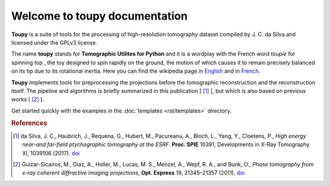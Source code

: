 ******************************
Welcome to toupy documentation
******************************

**Toupy** is a suite of tools for the processing of high-resolution tomography dataset compiled by
J. C. da Silva and licensed under the GPLv3 license.

The name **toupy** stands for **Tomographic Utilites for Python** and it is a wordplay with the French 
word `toupie` for spinning top , the toy designed to spin rapidly on the ground, the motion of 
which causes it to remain precisely balanced on its tip due to its rotational inertia. Here you can 
find the wikipedia page in `English <https://en.wikipedia.org/wiki/Top>`_ and in `French <https://fr.wikipedia.org/wiki/Toupie_(jouet)>`_.

**Toupy** implements tools for preprocessing the projections before the tomographic reconstruction
and the reconstruction itself. The pipeline and algorithms is briefly summarized in this publication [ [#algos]_ ], but which is also based on 
previous works [ [#psi]_ ].

Get started quickly with the examples in the :doc:`templates <rst/templates>` directory.


.. rubric:: References

.. [#algos] da Silva, J. C., Haubrich, J., Requena, G., Hubert, M., Pacureanu, A., Bloch, L., Yang, Y., Cloetens, P.,
            *High energy near-and far-field ptychographic tomography at the ESRF*.
            **Proc. SPIE** 10391, Developments in X-Ray Tomography XI, 1039106 (2017). `doi <http://dx.doi.org/10.1117/12.2272971>`__
.. [#psi] Guizar-Sicairos, M., Diaz, A., Holler, M., Lucas, M. S., Menzel, A., Wepf, R. A., and Bunk, O., *Phase
          tomography from x-ray coherent diffractive imaging projections*, **Opt. Express** 19, 21345–21357 
          (2011). `doi <http://dx.doi.org/10.1364/OE.19.021345>`__

